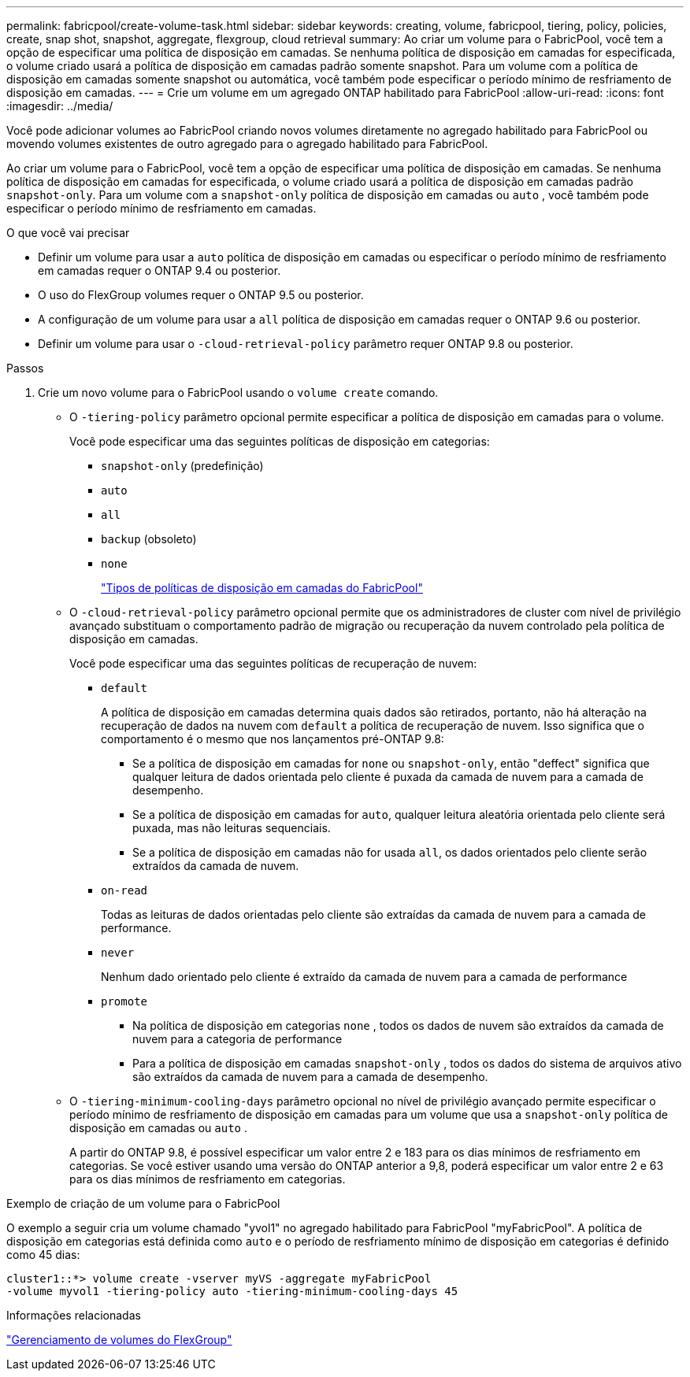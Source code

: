---
permalink: fabricpool/create-volume-task.html 
sidebar: sidebar 
keywords: creating, volume, fabricpool, tiering, policy, policies, create, snap shot, snapshot, aggregate, flexgroup, cloud retrieval 
summary: Ao criar um volume para o FabricPool, você tem a opção de especificar uma política de disposição em camadas. Se nenhuma política de disposição em camadas for especificada, o volume criado usará a política de disposição em camadas padrão somente snapshot. Para um volume com a política de disposição em camadas somente snapshot ou automática, você também pode especificar o período mínimo de resfriamento de disposição em camadas. 
---
= Crie um volume em um agregado ONTAP habilitado para FabricPool
:allow-uri-read: 
:icons: font
:imagesdir: ../media/


[role="lead"]
Você pode adicionar volumes ao FabricPool criando novos volumes diretamente no agregado habilitado para FabricPool ou movendo volumes existentes de outro agregado para o agregado habilitado para FabricPool.

Ao criar um volume para o FabricPool, você tem a opção de especificar uma política de disposição em camadas. Se nenhuma política de disposição em camadas for especificada, o volume criado usará a política de disposição em camadas padrão `snapshot-only`. Para um volume com a `snapshot-only` política de disposição em camadas ou `auto` , você também pode especificar o período mínimo de resfriamento em camadas.

.O que você vai precisar
* Definir um volume para usar a `auto` política de disposição em camadas ou especificar o período mínimo de resfriamento em camadas requer o ONTAP 9.4 ou posterior.
* O uso do FlexGroup volumes requer o ONTAP 9.5 ou posterior.
* A configuração de um volume para usar a `all` política de disposição em camadas requer o ONTAP 9.6 ou posterior.
* Definir um volume para usar o `-cloud-retrieval-policy` parâmetro requer ONTAP 9.8 ou posterior.


.Passos
. Crie um novo volume para o FabricPool usando o `volume create` comando.
+
** O `-tiering-policy` parâmetro opcional permite especificar a política de disposição em camadas para o volume.
+
Você pode especificar uma das seguintes políticas de disposição em categorias:

+
*** `snapshot-only` (predefinição)
*** `auto`
*** `all`
*** `backup` (obsoleto)
*** `none`
+
link:tiering-policies-concept.html#types-of-fabricpool-tiering-policies["Tipos de políticas de disposição em camadas do FabricPool"]



** O `-cloud-retrieval-policy` parâmetro opcional permite que os administradores de cluster com nível de privilégio avançado substituam o comportamento padrão de migração ou recuperação da nuvem controlado pela política de disposição em camadas.
+
Você pode especificar uma das seguintes políticas de recuperação de nuvem:

+
*** `default`
+
A política de disposição em camadas determina quais dados são retirados, portanto, não há alteração na recuperação de dados na nuvem com `default` a política de recuperação de nuvem. Isso significa que o comportamento é o mesmo que nos lançamentos pré-ONTAP 9.8:

+
**** Se a política de disposição em camadas for `none` ou `snapshot-only`, então "deffect" significa que qualquer leitura de dados orientada pelo cliente é puxada da camada de nuvem para a camada de desempenho.
**** Se a política de disposição em camadas for `auto`, qualquer leitura aleatória orientada pelo cliente será puxada, mas não leituras sequenciais.
**** Se a política de disposição em camadas não for usada `all`, os dados orientados pelo cliente serão extraídos da camada de nuvem.


*** `on-read`
+
Todas as leituras de dados orientadas pelo cliente são extraídas da camada de nuvem para a camada de performance.

*** `never`
+
Nenhum dado orientado pelo cliente é extraído da camada de nuvem para a camada de performance

*** `promote`
+
**** Na política de disposição em categorias `none` , todos os dados de nuvem são extraídos da camada de nuvem para a categoria de performance
**** Para a política de disposição em camadas `snapshot-only` , todos os dados do sistema de arquivos ativo são extraídos da camada de nuvem para a camada de desempenho.




** O `-tiering-minimum-cooling-days` parâmetro opcional no nível de privilégio avançado permite especificar o período mínimo de resfriamento de disposição em camadas para um volume que usa a `snapshot-only` política de disposição em camadas ou `auto` .
+
A partir do ONTAP 9.8, é possível especificar um valor entre 2 e 183 para os dias mínimos de resfriamento em categorias. Se você estiver usando uma versão do ONTAP anterior a 9,8, poderá especificar um valor entre 2 e 63 para os dias mínimos de resfriamento em categorias.





.Exemplo de criação de um volume para o FabricPool
O exemplo a seguir cria um volume chamado "yvol1" no agregado habilitado para FabricPool "myFabricPool". A política de disposição em categorias está definida como `auto` e o período de resfriamento mínimo de disposição em categorias é definido como 45 dias:

[listing]
----
cluster1::*> volume create -vserver myVS -aggregate myFabricPool
-volume myvol1 -tiering-policy auto -tiering-minimum-cooling-days 45
----
.Informações relacionadas
link:../flexgroup/index.html["Gerenciamento de volumes do FlexGroup"]
